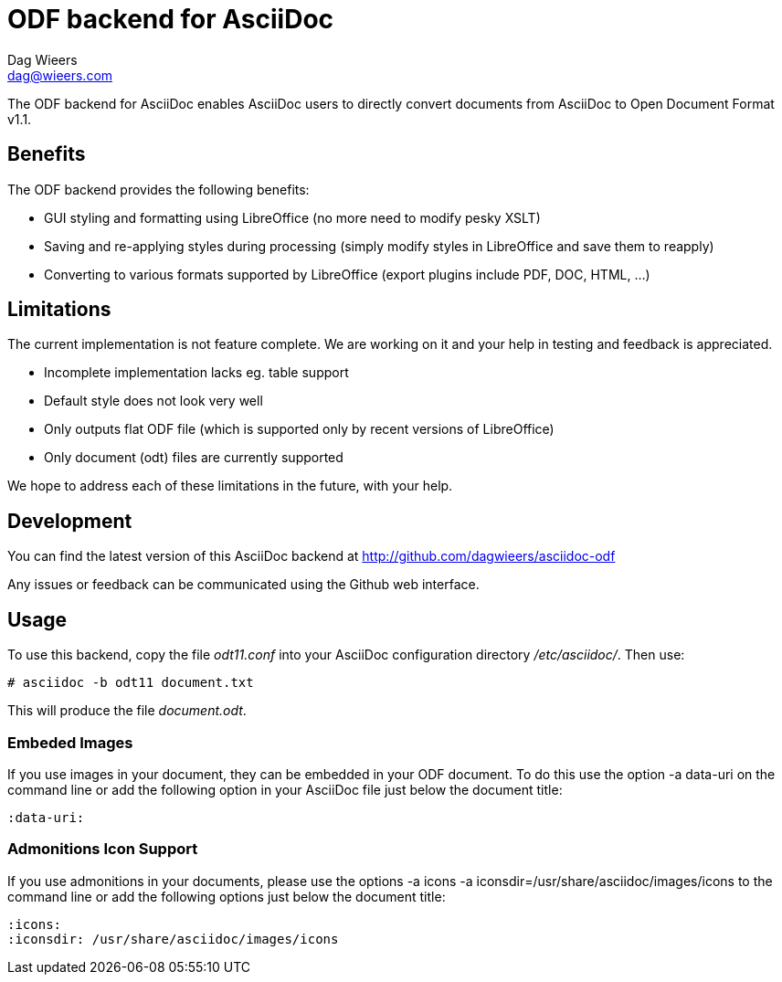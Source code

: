 = ODF backend for AsciiDoc
Dag Wieers <dag@wieers.com>

The ODF backend for AsciiDoc enables AsciiDoc users to directly convert
documents from AsciiDoc to Open Document Format v1.1.


== Benefits
The ODF backend provides the following benefits:

 - GUI styling and formatting using LibreOffice
   (no more need to modify pesky XSLT)

 - Saving and re-applying styles during processing
   (simply modify styles in LibreOffice and save them to reapply)

 - Converting to various formats supported by LibreOffice
   (export plugins include PDF, DOC, HTML, ...)


== Limitations
The current implementation is not feature complete. We are working on
it and your help in testing and feedback is appreciated.

 - Incomplete implementation lacks eg. table support

 - Default style does not look very well

 - Only outputs flat ODF file
   (which is supported only by recent versions of LibreOffice)

 - Only document (odt) files are currently supported

We hope to address each of these limitations in the future, with your help.


== Development
You can find the latest version of this AsciiDoc backend at
http://github.com/dagwieers/asciidoc-odf[]

Any issues or feedback can be communicated using the Github web interface.


== Usage
To use this backend, copy the file _odt11.conf_ into your AsciiDoc
configuration directory _/etc/asciidoc/_. Then use:

    # asciidoc -b odt11 document.txt

This will produce the file _document.odt_.


=== Embeded Images
If you use images in your document, they can be embedded in your ODF
document. To do this use the option +-a data-uri+ on the command line
or add the following option in your AsciiDoc file just below the
document title:

    :data-uri:


=== Admonitions Icon Support
If you use admonitions in your documents, please use the options
+-a icons -a iconsdir=/usr/share/asciidoc/images/icons+ to the
command line or add the following options just below the document
title:

    :icons:
    :iconsdir: /usr/share/asciidoc/images/icons
